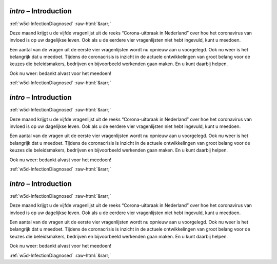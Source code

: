 .. _w5d-intro: 

 
 .. role:: raw-html(raw) 
        :format: html 
 
`intro` – Introduction
============================== 


:ref:`w5d-InfectionDiagnosed` :raw-html:`&rarr;` 
 

Deze maand krijgt u de vijfde vragenlijst uit de reeks “Corona-uitbraak in Nederland” over hoe het coronavirus van invloed is op uw dagelijkse leven. Ook als u de eerdere vier vragenlijsten niet hebt ingevuld, kunt u meedoen.

Een aantal van de vragen uit de eerste vier vragenlijsten wordt nu opnieuw aan u voorgelegd. Ook nu weer is het belangrijk dat u meedoet. Tijdens de coronacrisis is inzicht in de actuele ontwikkelingen van groot belang voor de keuzes die beleidsmakers, bedrijven en bijvoorbeeld werkenden gaan maken. En u kunt daarbij helpen.

Ook nu weer: bedankt alvast voor het meedoen! 
 

.. image:: ../_screenshots/w5-intro.png 


:ref:`w5d-InfectionDiagnosed` :raw-html:`&rarr;` 
 
.. _w5d-intro: 

 
 .. role:: raw-html(raw) 
        :format: html 
 
`intro` – Introduction
============================== 


:ref:`w5d-InfectionDiagnosed` :raw-html:`&rarr;` 
 

Deze maand krijgt u de vijfde vragenlijst uit de reeks “Corona-uitbraak in Nederland” over hoe het coronavirus van invloed is op uw dagelijkse leven. Ook als u de eerdere vier vragenlijsten niet hebt ingevuld, kunt u meedoen.

Een aantal van de vragen uit de eerste vier vragenlijsten wordt nu opnieuw aan u voorgelegd. Ook nu weer is het belangrijk dat u meedoet. Tijdens de coronacrisis is inzicht in de actuele ontwikkelingen van groot belang voor de keuzes die beleidsmakers, bedrijven en bijvoorbeeld werkenden gaan maken. En u kunt daarbij helpen.

Ook nu weer: bedankt alvast voor het meedoen! 
 

.. image:: ../_screenshots/w5-intro.png 


:ref:`w5d-InfectionDiagnosed` :raw-html:`&rarr;` 
 
.. _w5d-intro: 

 
 .. role:: raw-html(raw) 
        :format: html 
 
`intro` – Introduction
============================== 


:ref:`w5d-InfectionDiagnosed` :raw-html:`&rarr;` 
 

Deze maand krijgt u de vijfde vragenlijst uit de reeks “Corona-uitbraak in Nederland” over hoe het coronavirus van invloed is op uw dagelijkse leven. Ook als u de eerdere vier vragenlijsten niet hebt ingevuld, kunt u meedoen.

Een aantal van de vragen uit de eerste vier vragenlijsten wordt nu opnieuw aan u voorgelegd. Ook nu weer is het belangrijk dat u meedoet. Tijdens de coronacrisis is inzicht in de actuele ontwikkelingen van groot belang voor de keuzes die beleidsmakers, bedrijven en bijvoorbeeld werkenden gaan maken. En u kunt daarbij helpen.

Ook nu weer: bedankt alvast voor het meedoen! 
 

.. image:: ../_screenshots/w5-intro.png 


:ref:`w5d-InfectionDiagnosed` :raw-html:`&rarr;` 
 
